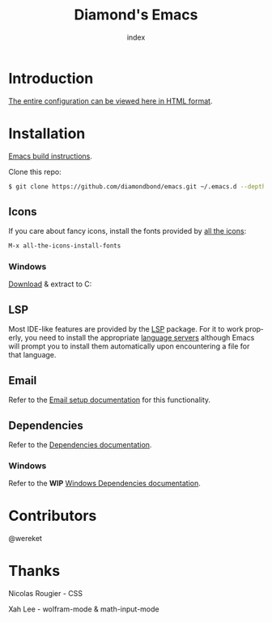 #+TITLE: Diamond's Emacs
#+AUTHOR: index
#+EMAIL: diamondbond1@gmail.com
#+LANGUAGE: en
#+CREATOR: Emacs 28.1 (Org mode 9.5.3)
#+OPTIONS: toc:2

* Introduction

[[https://diamondbond.neocities.org/emacs.html][The entire configuration can be viewed here in HTML format]].

* Installation

[[https://github.com/DiamondBond/emacs/blob/master/docs/emacsfromsource.org][Emacs build instructions]].

Clone this repo:

#+begin_src sh
  $ git clone https://github.com/diamondbond/emacs.git ~/.emacs.d --depth 1
#+end_src

** Icons

If you care about fancy icons, install the fonts provided by [[https://github.com/domtronn/all-the-icons.el][all the icons]]:

#+begin_src emacs-lisp
  M-x all-the-icons-install-fonts
#+end_src

*** Windows

[[https://github.com/domtronn/all-the-icons.el/archive/refs/heads/master.zip][Download]] & extract to C:\Windows\Fonts

** LSP

Most IDE-like features are provided by the [[https://github.com/emacs-lsp/lsp-mode][LSP]] package. For it to work properly, you need to install the appropriate [[https://github.com/emacs-lsp/lsp-mode#supported-languages][language servers]] although Emacs will prompt you to install them automatically upon encountering a file for that language.

** Email

Refer to the [[https://github.com/DiamondBond/emacs/blob/master/docs/setupemail.org][Email setup documentation]] for this functionality.

** Dependencies

Refer to the [[https://github.com/DiamondBond/emacs/blob/master/docs/dependencies.org][Dependencies documentation]].

*** Windows

Refer to the *WIP* [[https://github.com/DiamondBond/emacs/blob/master/docs/emacsonwin.org][Windows Dependencies documentation]].

* Contributors

@wereket

* Thanks

Nicolas Rougier - CSS

Xah Lee - wolfram-mode & math-input-mode

